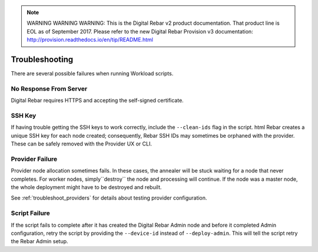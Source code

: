 
.. note:: WARNING WARNING WARNING:  This is the Digital Rebar v2 product documentation.  That product line is EOL as of September 2017.  Please refer to the new Digital Rebar Provision v3 documentation:  http:\/\/provision.readthedocs.io\/en\/tip\/README.html

.. _workloads_troubleshooting:

Troubleshooting
---------------

There are several possible failures when running Workload scripts.

No Response From Server
~~~~~~~~~~~~~~~~~~~~~~~

Digital Rebar requires HTTPS and accepting the self-signed certificate.

SSH Key
~~~~~~~

If having trouble getting the SSH keys to work correctly, include the ``--clean-ids`` flag in the script.  
html Rebar creates a unique SSH key for each node created; consequently, Rebar SSH IDs may sometimes be orphaned with the provider.  These can be safely removed with the Provider UX or CLI.

Provider Failure
~~~~~~~~~~~~~~~~

Provider node allocation sometimes fails.  In these cases, the annealer will be stuck waiting for a node that never completes.  For worker nodes, simply``destroy`` the node and processing will continue.  If the node was a master node, the whole deployment might have to be destroyed and rebuilt.

See :ref:`troubleshoot_providers` for details about testing provider configuration.

Script Failure
~~~~~~~~~~~~~~

If the script fails to complete after it has created the Digital Rebar Admin node and before it completed Admin configuration, retry the script by providing the ``--device-id`` instead of ``--deploy-admin``.  This will tell the script retry the Rebar Admin setup.
